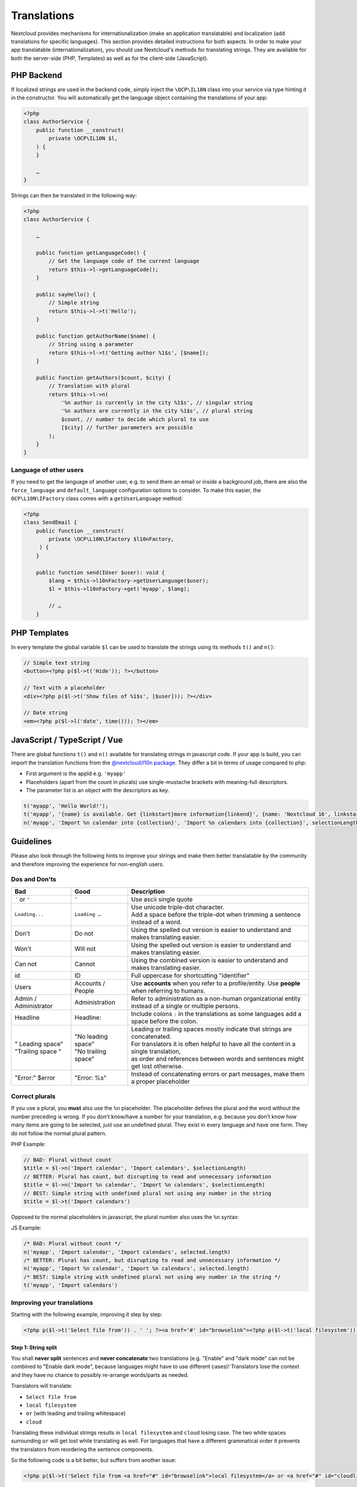 .. _Translations:

============
Translations
============

.. sectionauthor:: Bernhard Posselt <dev@bernhard-posselt.com>, Kristof Hamann

Nextcloud provides mechanisms for internationalization (make an application translatable) and localization (add translations for specific languages). This section provides detailed instructions for both aspects.
In order to make your app translatable (internationalization), you should use Nextcloud's methods for translating strings. They are available for both the server-side (PHP, Templates) as well as for the client-side (JavaScript).

PHP Backend
-----------

If localized strings are used in the backend code, simply inject the ``\OCP\IL10N`` class into your service via type hinting it in the constructor. You will automatically get the language object containing the translations of your app:


.. code-block:: php

    <?php
    class AuthorService {
        public function __construct(
            private \OCP\IL10N $l,
        ) {
        }

        …
    }

Strings can then be translated in the following way:

.. code-block:: php

    <?php
    class AuthorService {

        …

        public function getLanguageCode() {
            // Get the language code of the current language
            return $this->l->getLanguageCode();
        }

        public sayHello() {
            // Simple string
            return $this->l->t('Hello');
        }

        public function getAuthorName($name) {
            // String using a parameter
            return $this->l->t('Getting author %1$s', [$name]);
        }

        public function getAuthors($count, $city) {
            // Translation with plural
            return $this->l->n(
                '%n author is currently in the city %1$s', // singular string
                '%n authors are currently in the city %1$s', // plural string
                $count, // number to decide which plural to use
                [$city] // further parameters are possible
            );
        }
    }

Language of other users
^^^^^^^^^^^^^^^^^^^^^^^

If you need to get the language of another user, e.g. to send them an email or inside a background job, there are also
the ``force_language`` and ``default_language`` configuration options to consider. To make this easier, the
``OCP\L10N\IFactory`` class comes with a ``getUserLanguage`` method:

.. code-block:: php

    <?php
    class SendEmail {
        public function __construct(
            private \OCP\L10N\IFactory $l10nFactory,
         ) {
        }

        public function send(IUser $user): void {
            $lang = $this->l10nFactory->getUserLanguage($user);
            $l = $this->l10nFactory->get('myapp', $lang);

            // …
        }


PHP Templates
-------------

In every template the global variable ``$l`` can be used to translate the strings using its methods ``t()`` and ``n()``:

.. code-block:: php

    // Simple text string
    <button><?php p($l->t('Hide')); ?></button>

    // Text with a placeholder
    <div><?php p($l->t('Show files of %1$s', [$user])); ?></div>

    // Date string
    <em><?php p($l->l('date', time())); ?></em>

JavaScript / TypeScript / Vue
-----------------------------

There are global functions ``t()`` and ``n()`` available for translating strings in javascript code.
If your app is build, you can import the translation functions from the `@nextcloud/l10n package <https://github.com/nextcloud-libraries/nextcloud-l10n>`_.
They differ a bit in terms of usage compared to php:

* First argument is the appId e.g. ``'myapp'``
* Placeholders (apart from the count in plurals) use single-mustache brackets with meaning-full descriptors.
* The parameter list is an object with the descriptors as key.

.. code-block:: js

    t('myapp', 'Hello World!');
    t('myapp', '{name} is available. Get {linkstart}more information{linkend}', {name: 'Nextcloud 16', linkstart: '<a href="...">', linkend: '</a>'});
    n('myapp', 'Import %n calendar into {collection}', 'Import %n calendars into {collection}', selectionLength, {collection: 'Nextcloud'});

Guidelines
----------

Please also look through the following hints to improve your strings and make them better translatable by the community
and therefore improving the experience for non-english users.

Dos and Don'ts
^^^^^^^^^^^^^^

.. list-table::
   :header-rows: 1

   * - Bad
     - Good
     - Description
   * - ``´`` or ``’``
     - ``'``
     - Use ascii single quote
   * - ``Loading...``
     - ``Loading …``
     - | Use unicode triple-dot character.
       | Add a space before the triple-dot when trimming a sentence instead of a word.
   * - Don't
     - Do not
     - Using the spelled out version is easier to understand and makes translating easier.
   * - Won't
     - Will not
     - Using the spelled out version is easier to understand and makes translating easier.
   * - Can not
     - Cannot
     - Using the combined version is easier to understand and makes translating easier.
   * - id
     - ID
     - Full uppercase for shortcutting "identifier"
   * - Users
     - Accounts / People
     - Use **accounts** when you refer to a profile/entity. Use **people** when referring to humans.
   * - Admin / Administrator
     - Administration
     - | Refer to administration as a non-human organizational entity
       | instead of a single or multiple persons.
   * - Headline
     - Headline:
     - Include colons ``:`` in the translations as some languages add a space before the colon.
   * - | " Leading space"
       | "Trailing space "
     - | "No leading space"
       | "No trailing space"
     - | Leading or trailing spaces mostly indicate that strings are concatenated.
       | For translators it is often helpful to have all the content in a single translation,
       | as order and references between words and sentences might get lost otherwise.
   * - "Error:" $error
     - "Error: %s"
     - Instead of concatenating errors or part messages, make them a proper placeholder

Correct plurals
^^^^^^^^^^^^^^^

If you use a plural, you **must** also use the ``%n`` placeholder. The placeholder defines the plural and the word without the number preceding is wrong. If you don't know/have a number for your translation, e.g. because you don't know how many items are going to be selected, just use an undefined plural. They exist in every language and have one form. They do not follow the normal plural pattern.

PHP Example:

.. code-block:: php

    // BAD: Plural without count
    $title = $l->n('Import calendar', 'Import calendars', $selectionLength)
    // BETTER: Plural has count, but disrupting to read and unnecessary information
    $title = $l->n('Import %n calendar', 'Import %n calendars', $selectionLength)
    // BEST: Simple string with undefined plural not using any number in the string
    $title = $l->t('Import calendars')

Opposed to the normal placeholders in javascript, the plural number also uses the ``%n`` syntax:

JS Example:

.. code-block:: js

    /* BAD: Plural without count */
    n('myapp', 'Import calendar', 'Import calendars', selected.length)
    /* BETTER: Plural has count, but disrupting to read and unnecessary information */
    n('myapp', 'Import %n calendar', 'Import %n calendars', selected.length)
    /* BEST: Simple string with undefined plural not using any number in the string */
    t('myapp', 'Import calendars')

Improving your translations
^^^^^^^^^^^^^^^^^^^^^^^^^^^

Starting with the following example, improving it step by step:

.. code-block:: php

  <?php p($l->t('Select file from')) . ' '; ?><a href='#' id="browselink"><?php p($l->t('local filesystem'));?></a><?php p($l->t(' or ')); ?><a href='#' id="cloudlink"><?php p($l->t('cloud'));?></a>

Step 1: String split
""""""""""""""""""""

You shall **never split** sentences and **never concatenate** two translations (e.g. "Enable" and "dark mode" can not be combined to "Enable dark mode", because languages might have to use different cases)! Translators lose the context and they have no chance to possibly re-arrange words/parts as needed.

Translators will translate:

* ``Select file from``
* ``local filesystem``
* ``or`` (with leading and trailing whitespace)
* ``cloud``

Translating these individual strings results in  ``local filesystem`` and ``cloud`` losing case. The two white spaces surrounding ``or`` will get lost while translating as well. For languages that have a different grammatical order it prevents the translators from reordering the sentence components.

So the following code is a bit better, but suffers from another issue:

.. code-block:: php

  <?php p($l->t('Select file from <a href="#" id="browselink">local filesystem</a> or <a href="#" id="cloudlink">cloud</a>'));?>

Step 2: HTML Markup
"""""""""""""""""""

In this case the translators can re-arrange as they like, but have to deal with your markup and can mess it up easily. It is better to **keep the markup out** of your code, so the following translation is even better:

.. code-block:: php

  <?php p($l->t('Select file from %slocal filesystem%s or %scloud%s', ['<a href="#" id="browselink">', '</a>', '<a href="#" id="cloudlink">', '</a>']));?>

But there is one last problem with this.

Step 3: Placeholders
""""""""""""""""""""

In case the language has to turn things around, your code will still insert the parameters in the given order and they can not re-order them. To prevent this last hurdle simply **use positioned placeholders** like ``%1$s``:

.. code-block:: php

  <?php p($l->t('Select file from %1$slocal filesystem%2$s or %3$scloud%4$s', ['<a href="#" id="browselink">', '</a>', '<a href="#" id="cloudlink">', '</a>']));?>

This allows translators to have the cloudlink before the browselink in case the language is e.g. right-to-left.

.. _Hints:

Provide context hints for translators
^^^^^^^^^^^^^^^^^^^^^^^^^^^^^^^^^^^^^

In case some translation strings may be translated wrongly because they have multiple meanings.
Especially translations strings that only contain a single word often result in problems.
The most famous example in the Nextcloud code base is ``Share`` which can which can be the verb and action ``To share something`` or the noun ``A share``.
The added hints will be shown in the Transifex web-interface:

PHP
"""

.. code-block:: php

    <ul id="translations">
        <li id="add-new">
            <?php
                // TRANSLATORS Will be shown inside a popup and asks the user to add a new file
                p($l->t('Add new file'));
            ?>
        </li>
    </ul>

JavaScript / TypeScript
"""""""""""""""""""""""

.. code-block:: javascript

    // TRANSLATORS name that is appended to copied files with the same name, will be put in parenthesis and appended with a number if it is the second+ copy
    var copyNameLocalized = t('files', 'copy');

Vue
"""

This covers vue html templates in vue sfc components.
For vue js code, see the javascript section.

.. code-block:: html

    <NcActionCheckbox :checked="isRequired">
        <!-- TRANSLATORS Making this question necessary to be answered when submitting to a form -->
        {{ t('forms', 'Required') }}
    </NcActionCheckbox>

C++ (Qt) / Desktop client
"""""""""""""""""""""""""

.. code-block:: c++

    //: Example text: "Progress of sync process. Shows the currently synced filename"
    fileProgressString = tr("Syncing %1").arg(allFilenames);

Android
"""""""

.. code-block:: xml

    <!-- TRANSLATORS List of deck boards -->
    <string name="simple_boards">Boards</string>

iOS
"""

.. code-block:: swift

    /* The title on the navigation bar of the Scanning screen. */
    "wescan.scanning.title"             = "Scanning";

Adding translations
-------------------

The steps how to set up translations for an app have been moved to it's own page in the "App development" chapter: :ref:`Translation setup`

